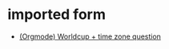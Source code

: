* imported form
   - [[http://lists.gnu.org/archive/html/emacs-orgmode/2010-06/msg00217.html][(Orgmode) Worldcup + time zone question]]
